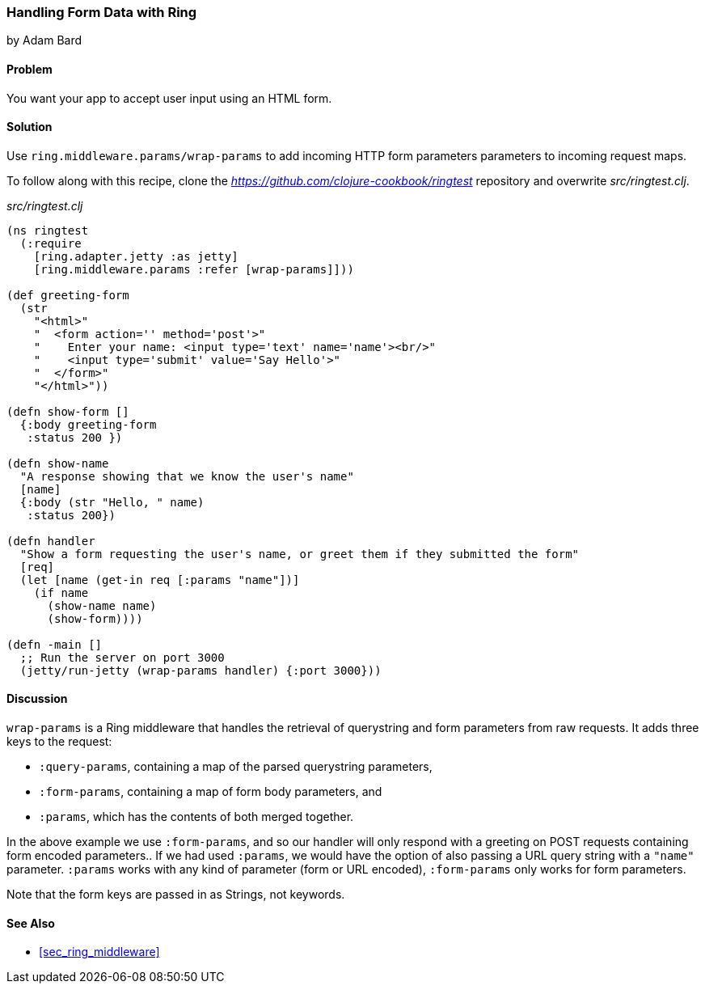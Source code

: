 === Handling Form Data with Ring
[role="byline"]
by Adam Bard

==== Problem

You want your app to accept user input using an HTML form.

==== Solution

Use `ring.middleware.params/wrap-params` to add incoming HTTP form parameters
parameters to incoming request maps.

To follow along with this recipe, clone the _https://github.com/clojure-cookbook/ringtest_ repository and overwrite _src/ringtest.clj_.

._src/ringtest.clj_
[source, clojure]
----
(ns ringtest
  (:require
    [ring.adapter.jetty :as jetty]
    [ring.middleware.params :refer [wrap-params]]))

(def greeting-form
  (str
    "<html>"
    "  <form action='' method='post'>"
    "    Enter your name: <input type='text' name='name'><br/>"
    "    <input type='submit' value='Say Hello'>"
    "  </form>"
    "</html>"))

(defn show-form []
  {:body greeting-form
   :status 200 })

(defn show-name
  "A response showing that we know the user's name"
  [name]
  {:body (str "Hello, " name)
   :status 200})

(defn handler
  "Show a form requesting the user's name, or greet them if they submitted the form"
  [req]
  (let [name (get-in req [:params "name"])]
    (if name
      (show-name name)
      (show-form))))

(defn -main []
  ;; Run the server on port 3000
  (jetty/run-jetty (wrap-params handler) {:port 3000}))
----

==== Discussion

`wrap-params` is a Ring middleware that handles the retrieval of querystring
and form parameters from raw requests. It adds three keys to the request:

* `:query-params`, containing a map of the parsed querystring parameters,
* `:form-params`, containing a map of form body parameters, and
* `:params`, which has the contents of both merged together.

In the above example we use `:form-params`, and so our handler will
only respond with a greeting on POST requests containing form encoded
parameters.. If we had used `:params`, we would have the option of
also passing a URL query string with a `"name"` parameter. `:params`
works with any kind of parameter (form or URL encoded), `:form-params`
only works for form parameters.

Note that the form keys are passed in as Strings, not keywords.

==== See Also

* <<sec_ring_middleware>>
